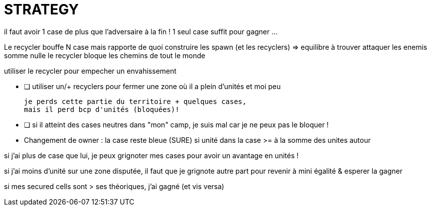 = STRATEGY

il faut avoir 1 case de plus que l'adversaire à la fin !
1 seul case suffit pour gagner ...


Le recycler bouffe N case mais rapporte de quoi construire les spawn (et les recyclers) => equilibre à trouver
attaquer les enemis somme nulle
le recycler bloque les chemins de tout le monde

utiliser le recycler pour empecher un envahissement

* [ ] utiliser un/+ recyclers pour fermer une zone où il a plein d'unités et moi peu
      
    je perds cette partie du territoire + quelques cases, 
    mais il perd bcp d'unités (bloquées)!
  
* [ ] si il atteint des cases neutres dans "mon" camp, je suis mal car je ne peux pas le bloquer !

* Changement de owner : 
la case reste bleue (SURE) si unité dans la case >= à la somme des unites autour


si j'ai plus de case que lui, je peux grignoter mes cases pour avoir un avantage en unités !

si j'ai moins d'unité sur une zone disputée, il faut que je grignote autre part pour revenir à mini égalité & esperer la gagner

si mes secured cells sont > ses théoriques, j'ai gagné (et vis versa)



